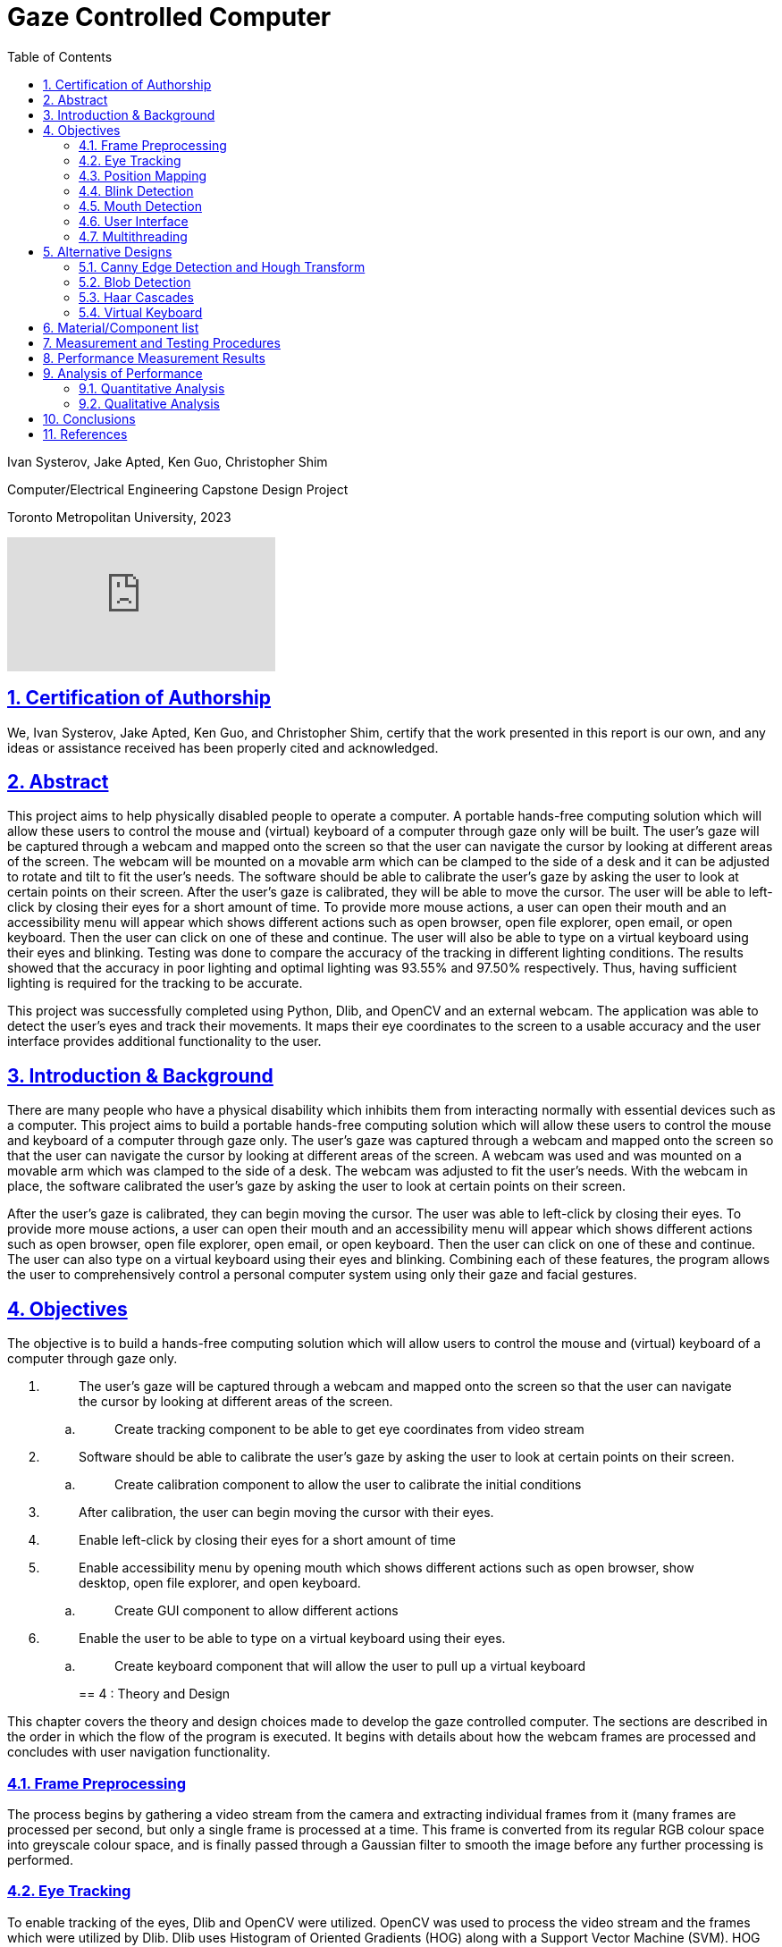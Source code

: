 = Gaze Controlled Computer
:idprefix:
:idseparator: -
:sectanchors:
:sectlinks:
:sectnumlevels: 6
:sectnums:
:toc: macro
:toclevels: 6
:toc-title: Table of Contents
:video:
:experimental:

toc::[]

Ivan Systerov, Jake Apted, Ken Guo, Christopher Shim

Computer/Electrical Engineering Capstone Design Project

Toronto Metropolitan University, 2023

video::XmJs5W_n69U[youtube]

== Certification of Authorship

We, Ivan Systerov, Jake Apted, Ken Guo, and Christopher Shim, certify
that the work presented in this report is our own, and any ideas or
assistance received has been properly cited and acknowledged.

[[abstract]]
== Abstract

This project aims to help physically disabled people to operate a
computer. A portable hands-free computing solution which will allow
these users to control the mouse and (virtual) keyboard of a computer
through gaze only will be built. The user’s gaze will be captured
through a webcam and mapped onto the screen so that the user can
navigate the cursor by looking at different areas of the screen. The
webcam will be mounted on a movable arm which can be clamped to the side
of a desk and it can be adjusted to rotate and tilt to fit the user’s
needs. The software should be able to calibrate the user’s gaze by
asking the user to look at certain points on their screen. After the
user’s gaze is calibrated, they will be able to move the cursor. The
user will be able to left-click by closing their eyes for a short amount
of time. To provide more mouse actions, a user can open their mouth and
an accessibility menu will appear which shows different actions such as
open browser, open file explorer, open email, or open keyboard. Then the
user can click on one of these and continue. The user will also be able
to type on a virtual keyboard using their eyes and blinking. Testing was
done to compare the accuracy of the tracking in different lighting
conditions. The results showed that the accuracy in poor lighting and
optimal lighting was 93.55% and 97.50% respectively. Thus, having
sufficient lighting is required for the tracking to be accurate.

This project was successfully completed using Python, Dlib, and OpenCV
and an external webcam. The application was able to detect the user’s
eyes and track their movements. It maps their eye coordinates to the
screen to a usable accuracy and the user interface provides additional
functionality to the user.
[[introduction-background]]
== Introduction & Background

There are many people who have a physical disability which inhibits them
from interacting normally with essential devices such as a computer.
This project aims to build a portable hands-free computing solution
which will allow these users to control the mouse and keyboard of a
computer through gaze only. The user’s gaze was captured through a
webcam and mapped onto the screen so that the user can navigate the
cursor by looking at different areas of the screen. A webcam was used
and was mounted on a movable arm which was clamped to the side of a
desk. The webcam was adjusted to fit the user’s needs. With the webcam
in place, the software calibrated the user’s gaze by asking the user to
look at certain points on their screen.

After the user’s gaze is calibrated, they can begin moving the cursor.
The user was able to left-click by closing their eyes. To provide more
mouse actions, a user can open their mouth and an accessibility menu
will appear which shows different actions such as open browser, open
file explorer, open email, or open keyboard. Then the user can click on
one of these and continue. The user can also type on a virtual keyboard
using their eyes and blinking. Combining each of these features, the
program allows the user to comprehensively control a personal computer
system using only their gaze and facial gestures.
[[objectives]]
== Objectives

The objective is to build a hands-free computing solution which will
allow users to control the mouse and (virtual) keyboard of a computer
through gaze only.

[arabic]
. {blank}
+
____
The user’s gaze will be captured through a webcam and mapped onto the
screen so that the user can navigate the cursor by looking at different
areas of the screen.
____
[loweralpha]
.. {blank}
+
____
Create tracking component to be able to get eye coordinates from video
stream
____
. {blank}
+
____
Software should be able to calibrate the user’s gaze by asking the user
to look at certain points on their screen.
____
[loweralpha]
.. {blank}
+
____
Create calibration component to allow the user to calibrate the initial
conditions
____
. {blank}
+
____
After calibration, the user can begin moving the cursor with their eyes.
____
. {blank}
+
____
Enable left-click by closing their eyes for a short amount of time
____
. {blank}
+
____
Enable accessibility menu by opening mouth which shows different actions
such as open browser, show desktop, open file explorer, and open
keyboard.
____
[loweralpha]
.. {blank}
+
____
Create GUI component to allow different actions
____
. {blank}
+
____
Enable the user to be able to type on a virtual keyboard using their
eyes.
____
[loweralpha]
.. {blank}
+
____
Create keyboard component that will allow the user to pull up a virtual
keyboard
____
[[theory-and-design]]
== 4 : Theory and Design 

This chapter covers the theory and design choices made to develop the
gaze controlled computer. The sections are described in the order in
which the flow of the program is executed. It begins with details about
how the webcam frames are processed and concludes with user navigation
functionality.
[[frame-preprocessing]]
=== Frame Preprocessing

The process begins by gathering a video stream from the camera and
extracting individual frames from it (many frames are processed per
second, but only a single frame is processed at a time. This frame is
converted from its regular RGB colour space into greyscale colour space,
and is finally passed through a Gaussian filter to smooth the image
before any further processing is performed.
[[eye-tracking]]
=== Eye Tracking

To enable tracking of the eyes, Dlib and OpenCV were utilized. OpenCV
was used to process the video stream and the frames which were utilized
by Dlib. Dlib uses Histogram of Oriented Gradients (HOG) along with a
Support Vector Machine (SVM). HOG uses the gradient orientation of the
localized regions of an image and generates a histogram for each region
[1]. The purpose of using this is to extract the features from an image
and also to condense the information in an image into fewer values. HOG
first calculates the magnitude and angle of the gradient and then
generates a histogram based on the angles [2]. An SVM is a supervised
learning model that finds a hyperplane that separates data points into
different classes. An example of this is shown in Figure 4.2.2. The
hyperplane is chosen in a way such that the margin between classes is as
wide as possible [2]. Combining the result of the HOG with a SVM helps
to identify objects within the frame. Dlib is able to mark 68 facial
landmarks using HOG and SVM from frames as shown in Figure 4.2.3 [4].
For eye tracking, the points we mainly focused on are the 6 points
around each eye seen in Figure 4.2.4. After getting the 6 points, we
calculated the center of each eye and took the midpoint of both centers
to get an estimated gaze position. This gaze position is used to map eye
movements as cursor movement on the screen.

image:./images/media/image13.png[./images/media/image13,width=398,height=213]

*Figure 4.2.1*: Example of Histogram of Oriented Gradients (HOG)
combined with SVM that detects features from an image.

image:./images/media/image3.png[./images/media/image3,width=370,height=415]

*Figure 4.2.2*: Example of Support Vector Machine (SVM) classification
of different objects.

image:./images/media/image11.png[./images/media/image11,width=295,height=238]

*Figure 4.2.3*: The 68 facial landmarks around the face

image:./images/media/image10.png[./images/media/image10,width=188,height=44]
image:./images/media/image12.png[./images/media/image12,width=232,height=49] +
*Figure 4.2.4*: The facial landmarks defining the eyes
[[position-mapping]]
=== Position Mapping

The direction in which the eyes are facing is determined by comparing
the x and y coordinates of the key points to the center of the frame,
represented by "w_1/2" and "h_1/2," respectively. If the x coordinate of
the keypoint is greater than the center of the frame, the eyes are
considered to be facing right, and the code uses the library PyAutoGUI
to move the cursor 25 pixels to the left. On the other hand, if the x
coordinate is less than the center of the frame, the eyes are deemed to
be facing left and the cursor is moved 25 pixels to the right. The same
approach is applied to the y coordinate to determine if the eyes face up
or down, and the cursor is moved accordingly.
[[blink-detection]]
=== Blink Detection

To emulate mouse clicks and other functions apart from moving the mouse
we need to look at blink detection. We take 6 points around the contour
of the eye, and using the formula shown in equation (1), we can detect
the eye-aspect ratio (EAR) [3]. This is useful because EAR values will
rapidly fluctuate with the opening and closing of the eyes. We can
capture these fluctuations and create a range for where it will be
certain that the eye is either closed or open.Check the position of a
set of keypoints, such as the position of eyes in a video frame. The
process of detecting facial landmarks involves using dlib's pre-trained
model, "shape_predictor_68_face_landmarks.dat". The left and right eye
regions are extracted using variables "lStart" and "lEnd" and "rStart"
and "rEnd" respectively. The "ear_detector" function is used to
calculate the Eye Aspect Ratio (EAR) for both eyes in an input image. If
the calculated EAR falls below a certain threshold value,
EYE_BLINK_CONSTANT, it is deemed as a blink. If the user holds the blink
for a certain amount of frames we determine the type of click whether
right or left click.

image:./images/media/image8.png[./images/media/image8,width=515,height=84]

*Figure 4.4.1*: Showing the ratios of the points to determine blinking.

latexmath:[$EAR\  = \ \frac{\left| \left| p_{2} + p_{6} \right| \right|\  + \ \left| \left| p_{3} + p_{5} \right| \right|}{2\left| \left| p_{1} + p_{5} \right| \right|}$]
(1)

image:./images/media/image19.jpg[./images/media/image19,width=444,height=128]

*Figure 4.4.2*: Shows a timeline of the EAR values to see when the blink
happened.
[[mouth-detection]]
=== Mouth Detection

A user can open and close their mouth to trigger the pop-up GUI, which
presents them with multiple different actions that can be performed such
as opening the virtual keyboard, or opening a web browser. The mouth
detection functions in a very similar way to the blink detection
mentioned previously, using landmark points from the Dlib trained shape
predictor model [4] to detect whether the user has opened or closed
their mouth. This is done by comparing the landmarks that define the
mouth's upper and lower lips, and calculating if they are lower than a
specified threshold (closed) or greater than the threshold (open). The
amount of time the mouth is open is once again compared to a
configurable threshold value, which will then notify the program that
the user has opened their mouth.

image:./images/media/image7.png[./images/media/image7,width=179,height=94]image:./images/media/image15.png[./images/media/image15,width=185,height=94]

*Figure 4.5.1*: The facial landmarks defining the mouth
[[user-interface]]
=== User Interface

There are two menu user interfaces that the user can access. They are
the main menu and the accessibility menu. The main menu is the first UI
to be shown where the user can start tracking, start calibration or exit
the program. The accessibility menu can be brought up by the user when
they open their mouth. It has four directions that perform four
different actions respectively. The actions are open web browser, open
file explorer, open email, and open keyboard. The user can use this menu
to easily navigate their computer.

image:./images/media/image5.png[./images/media/image5,width=179,height=237]

*Figure 4.6.1*: Program Main Menu

image:./images/media/image17.png[./images/media/image17,width=481,height=312]

*Figure 4.6.2*: Screenshot of the accessibility GUI.
[[multithreading]]
=== Multithreading

Having the user interface and eye tracking processes running at the same
time is not possible without multithreading. The video stream runs in a
constant loop grabbing frames from the camera, while the user interface
runs in its own loop to detect any user inputs. This means that if run
on a single thread, the first one in the sequence will run without
letting the other process run. By multithreading them we are able to run
them simultaneously allowing the application to show the user interface
along with tracking eyes. Multithreading is achieved in our application
through the use of the Python thread class. Whenever the GUI needs to be
accessed a new thread is created to run the GUI process. When the user
is done with the GUI the thread will be killed.

Overall, the development of a gaze-controlled computer using webcam
frames, Dlib facial landmarks, blink detection, and mouth detection
presents an innovative approach to improving accessibility and usability
for users with physical disabilities. The advanced algorithms and
techniques used in the system allow for precise eye tracking, cursor
mapping, and gesture detection, which enables users to control their
computer through natural eye and mouth movements. Additionally, the
incorporation of a user-friendly accessibility menu with shortcuts and
the efficient multithreading of the graphical user interface enhance the
overall usability and accessibility of the system.
[[alternative-designs]]
== Alternative Designs

The original design plan was to process the webcam capture frames using
Canny Edge Detection and Circular Hough Transform to detect the user’s
eyes. This approach was tested and the results showed that only perfect
circles could be detected. As a result, this approach was only accurate
if the user was looking directly at the camera. This was unfavourable
because we needed to track the user’s eyes in all directions.

The second design plan was to use Haar cascades and blob detection to
isolate and track the movements of the eyes. This proved to be better
than the first approach as it could track the eyes in all directions.
However, this was removed in favour of Dlib since Dlib was deemed more
accurate and consistent than Haar cascades and blob detection in our
tests. Using Dlib allowed us to more accurately calculate the gaze of
the user since there were more landmark points to work with compared to
one blob detection keypoint.
[[canny-edge-detection-and-hough-transform]]
=== Canny Edge Detection and Hough Transform

Canny edge detection is a frame pre-processing procedure, which takes an
image as an input and outputs an image in grayscale. The grayscale image
is all black, other than where the edge of an object exists. This was
very useful when implementing the iris tracking algorithm, since the eye
and the iris could be much more easily distinguished after performing
edge detection [5].

The Hough transform was another process that was implemented early in
project development. Hough transform is able to detect specific shapes
within an image by converting it into the Hough domain and searching for
a specified pattern. This was used to detect the circular iris, but had
performance issues due to the circle needing to be complete with no
breaks, as well as the circle needing to be perpendicular to the camera
lens to be detected. This method of tracking meant that whenever a user
would turn their head or look too far in one direction, their iris shape
would warp into an oval and could not be tracked. This method was later
abandoned due to this issue.

image:./images/media/image14.png[./images/media/image14,width=449,height=161]

*Figure 5.1.1*: (A) grayscale input image, (B) Canny edge detection, (C)
Hough Transform

image:./images/media/image1.png[./images/media/image1,width=284,height=170]

*Figure 5.1.1*: Example of absent detection of the eyes when looking far
right
[[blob-detection]]
=== Blob Detection

A blob is a group of pixels in an image which form a shape where the
pixels in the area share the same properties. The goal of using blob
detection is to accurately separate the iris from the sclera. This was
done by first applying grayscale and blur to the input which helped with
limiting the values which each pixel differs by and to eliminate noise.
A built-in blob detector from the OpenCV library is then used to run the
algorithm and identify the blobs in the input. The movement of the
user’s gaze was then mapped using the center coordinates of the detected
iris. After these steps were done and we had a stream of data processing
the position of the user's iris’, a location averaging function was
applied to a number of similar frames. This took the average location of
the user's iris’ to provide more stable and reliable tracking.

The issue we encountered when solely using blob detection was that there
were many instances that false blobs were detected in frames. An example
of this can be seen in Figure 5.2.1 (b). The solution we used to prevent
this was to restrict the region of detection using Haar cascade
classifiers.

image:./images/media/image18.png[./images/media/image18,width=248,height=232]

(a)

image:./images/media/image4.png[./images/media/image4,width=260,height=193]

(b)

*Figure 5.2.1*: Eye tracking using blob detection. (a) Example of
detecting a user’s eyes when looking to the side. (b) Example of false
detections of blobs in the background.
[[haar-cascades]]
=== Haar Cascades

Haar cascades are machine learning algorithms made for object detection
in images and video. They are fed large sets of positive and negative
data and compute features through a cascading window on the inputs [6].
These features are specific to the object which the algorithm is trained
to detect.

Two pre-trained Haar cascade classifiers for the face and eyes were to
be used to better restrict the iris detection frame from the webcam
input feed. This reduced any false detections that were occurring during
initial testing. This also helped with computational load and response
time because the area which the blob detection is done on is smaller.

image:./images/media/image2.png[./images/media/image2,width=248,height=192]

*Figure 5.3.1*: Combining blob detection and Haar cascades to restrict
detection area.

The issue with using the combination of Haar cascades and blob detection
was that the gaze of the user could not accurately be calculated based
on the keypoint centers of the detected blobs. When calculating the
difference in pixel changes while looking in different directions, the
result was too small to accurately map to the cursor and the resulting
cursor movement was very inaccurate. Thus, we decided to change the
tracking to use Dlib facial landmarks.

image:./images/media/image9.png[./images/media/image9,width=214,height=214]

*Figure 5.3.2*: Dlib facial landmarks mapped on a webcam frame output
[[virtual-keyboard]]
=== Virtual Keyboard

The virtual keyboard is a vital component of this project, allowing the
user to interact with nearly every aspect of the computer system from
browsing the internet to sending emails, a keyboard needed to be
developed that would allow the user to perform these tasks seamlessly.

As mentioned previously, Haar cascade and blob detection were what our
team’s initial method of gaze tracking were developed around. This
method of tracking did not perform as well as we had initially hoped,
causing us to refine our strategy for user inputs. The idea of being
able to click each individual button on a keyboard seemed like it would
lead to a less than ideal user experience, so we opted to create a
custom keyboard that could be controlled by the user looking left,
right, up or down, moving a selector from button to button on the
keyboard in the direction of the users gaze. This would behave similarly
to a joystick in a sense, and can be seen highlighted in blue in figure
5.3.1. This keyboard was fully developed and functional, providing a
good user experience even with sub-optimal tracking capabilities.

Later in the project lifecycle we switched from using Haar cascade and
blob detection to using Dlib facial landmarks, which provided much more
accurate gaze tracking, and enabled us to utilize the built in windows
virtual keyboard. This keyboard was chosen over the custom design
because of its universal support across the entire computer system, as
well as it not needing to be threaded in our program alongside the main
tracking algorithm.

image:./images/media/image16.png[./images/media/image16,width=554,height=169]

*Figure 5.3.1*: Custom Virtual Keyboard Design
[[materialcomponent-list]]
== Material/Component list

All materials and components used in the project were owned by the
members of the project. Therefore, the unit cost for each component was
$0.00.

[width="99%",cols="27%,40%,33%",options="header",]
|===
|*Material/Component* |*Quantity* |*Unit Cost*
|Desktop/Laptop |1 |$0.00
|Webcam (Internal or External) |1 |$0.00
|Monitor (External or Built-in) |1 |$0.00
|Webcam Arm Mount |1 |$0.00
|External Light Source (optional) |1 |$0.00
|===

*Table 6.1*: Material and Cost

[[measurement-and-testing-procedures]]
== Measurement and Testing Procedures

This project was tested extensively during development, and lots of data
was examined to determine the performance of our implementation. Some of
these metrics include the variance from the users min/max gaze
positions, the accuracy of blink detection, the accuracy of mouth
open/close detection, among others. The program’s thresholds and
variables could then be adjusted to improve results.

Although taking measurements like this is crucial to tracking
advancements, it is somewhat abstract for this project. The reason for
this is the amount of variance between results from different users with
different facial structures, eye shape, environment lighting, angle of
image capture. There are many factors that can make gathering meaningful
data about the program's effectiveness challenging. Fortunately, success
can very easily be measured based on a test subject’s experience using
the program. How well the calibration, gaze direction tracking, blink
and mouth detection perform can be gathered by how easily the user can
utilize the system and how smooth they feel the experience is. If the
user is able to calibrate their system, and use the system to browse and
type on a keyboard, this can, for the most part, be considered a
success.
[[performance-measurement-results]]
==  Performance Measurement Results

We used a lower resolution grid for mouse movements in order to reduce
the computational cost of moving the mouse. The degree of movement along
the screen is defined by the maximum range of mouse movement, and the
duration of the mouse movement. The grid is defined by dividing the
screen into a fixed number of horizontal and vertical segments, and the
mouse position is moved to the center of the segment that corresponds to
the gaze position. This reduces the number of pixels that need to be
updated for each mouse movement, which in turn reduces the computational
cost. This allows for greater precision in controlling the mouse cursor
with gaze tracking. A lower resolution grid also reduces the amount of
jitter or noise in the cursor movements.

During calibration, the user is instructed to look at four circles as
they appear on the screen. The eye-tracking system records the gaze
point for each circle and uses these points to adjust the eye-tracking
algorithm. Once calibration is complete, the adjust_eye_tracking
function is used to adjust the eye-tracking algorithm based on the
recorded gaze points. A function calculates the average gaze point for
each eye across all calibration points and calculates the offset between
the expected gaze points and the actual gaze points for each eye. The
offsets are used to adjust the eye-tracking algorithm, resulting in
greater accuracy and performance.

We calculate the position of the gaze by using the positions of the left
and right eyes detected using facial landmarks. An offset is added to
adjust for the position of the eyes relative to the center of the
screen, and the average position of the left and right eyes is taken as
the final gaze position. Finally, the gaze position is converted from
the video feed to screen coordinates to calculate the mouse_x and
mouse_y positions.

The tracker implements a method for detecting when the user blinks or
opens their mouth. This method involves analyzing multiple frames in
succession and comparing them to prevent false positives. We use
counters for Mouth and Eyes to keep track of the number of frames in
which the user's eyes are closed or their mouth is open, respectively.
These counters continue to accumulate until they reach the predefined
threshold for consecutive frames. Once the threshold is reached, the
Tracker identifies the blink or mouth event. These thresholds were
chosen through trial and error in order to minimize false detections
while still accurately detecting blinks and mouth openings.
[[analysis-of-performance]]
== Analysis of Performance

This chapter discusses the performance analysis of the various
approaches to eye tracking and gaze detection used throughout the
development of this project. The main methods discussed are blob
detection with Haar cascades and Dlib facial landmarks. Dlib facial
landmarks and blob detection are both methods used for eye detection,
but Dlib facial landmarks are generally considered to be more accurate
and reliable.
[[quantitative-analysis]]
=== Quantitative Analysis

As mentioned in the Alternative Designs chapter, we were able to
accurately track the user’s eyes as they looked in different directions
using blob detection and Haar cascades. The proposed plan was to extract
the keypoint center coordinates of the detected blobs and calculate the
difference between the coordinates to determine which direction the user
was looking in. However, during testing it was observed that the
difference in coordinates was too small to accurately differentiate
between the different directions a user was looking in. The average
difference in the horizontal direction and vertical direction relative
to the center was 4 pixels and 1 pixel respectively. The results are
shown in Table 9.1.

In contrast, the Dlib calibration coordinates had a larger difference in
each direction. The average difference in the horizontal direction and
vertical direction relative to the center was 12 pixels and 10 pixels
respectively. The results are shown in Table 9.1.

[width="100%",cols="34%,39%,27%",options="header",]
|===
|*User Gaze Direction* |*Blob Detection and Haar Cascade Calibration
Coordinates (x, y)* a|
*Dlib Calibration Coordinates*

*(x, y)*

|*Top Left* |(20, 22) |(320, 200)

|*Top Right* |(29, 21) |(340, 204)

|*Bottom Right* |(28, 19) |(339, 214)

|*Bottom Left* |(19, 20) |(318, 210)
|===

*Table 9.1*: Calibration coordinates for blob detection and Haar cascade
method and Dlib method

In Table 9.2 and 9.3 the conditions of lighting were adjusted to test
the accuracy of the tracking. The reference point was the center of the
screen and the coordinates were collected from a user blinking to click
at a certain point.

[width="100%",cols="34%,33%,33%",options="header",]
|===
|*Actual Coordinates of Center of the Screen* |*Coordinates of the
Center of the Screen Clicked Under Poor Lighting* |*Coordinates of the
Center of the Screen Clicked Under Optimal Lighting*
|(960, 540) |(842, 613) |(960, 484)
|===

*Table 9.2*: Comparison Between Coordinates Clicked Under Poor and
Optimal Lighting

[width="100%",cols="38%,31%,31%",options="header",]
|===
| |*Poor Lighting* |*Optimal Lighting*
|*Pixels Away From Actual Point* |139px |56px
|*Accuracy* |93.55% |97.50%
|===

*Table 9.3*: Number of Pixels From Actual Point and Calculated Accuracy
[[qualitative-analysis]]
=== Qualitative Analysis

The Dlib approach proved to be better than the blob detection approach
in overall tracking due to several reasons. Dlib facial landmarks
provide more detailed and accurate information about the positions of
important facial features. This makes it easier to accurately estimate
the gaze direction and position. Also, Dlib uses a machine
learning-based approach, which can better handle variations in lighting,
and head pose. In contrast, blob detection relies on simpler image
processing techniques, which may not be able to handle these variations
as effectively. The facial landmarks were produced through extensive
testing and evaluated on large datasets of face and eye images, whereas
the data used for blob detection is mainly for shapes.

[[conclusions]]
== Conclusions

A software application was developed to assist physically disabled
people with computer use. Originally, our design was aiming to create an
accessibility menu that acts more like mouse options rather than
actions. The menu was supposed to give options such as right click,
click and drag, double click, etc. This was changed to an accessibility
menu that provided the users with shortcut options to open certain
programs or windows such as browser and file explorer. Additionally the
eye tracking was designed to utilize Haar cascades and blob detection,
but was switched to Dlib for performance gains. Major difficulties
encountered that haven't been solved yet are mouse jitter and dead zones
during gaze tracking. During use, the mouse occasionally jitters enough
that the user may have difficulty clicking certain parts on the screen.
Future work includes improving the tracking accuracy and adding more
functionality and customization to the accessibility GUI. This can
include more actions and customizable buttons, along with sub-menus.
[[references]]
== References

[arabic]
. {blank}
+
____
O. Déniz, G. Bueno, J. Salido, and F. D. la Torre, “Face recognition
using histograms of oriented gradients,” Pattern Recognition Letters,
20-Jan-2011. [Online]. Available:
https://www.sciencedirect.com/science/article/abs/pii/S0167865511000122[[.underline]#https://www.sciencedirect.com/science/article/abs/pii/S0167865511000122#].
____
. {blank}
+
____
Chen, Junkai et al. “Facial Expression Recognition Based on Facial
Components Detection and HOG Features.” (2014).
____
. {blank}
+
____
Dewi, Christine et al. “Adjusting eye aspect ratio for strong eye blink
detection based on facial landmarks.” PeerJ. Computer science vol. 8
e943. 18 Apr. 2022, doi:10.7717/peerj-cs.943
____
. {blank}
+
____
King, D. E. (2013). “Dlib for Python.” Dlib Python Library.
http://dlib.net/python/
____
. {blank}
+
____
Z. Xu, X. Baojie and W. Guoxin, "Canny edge detection based on OpenCV,"
2017 13th IEEE International Conference on Electronic Measurement &
Instruments (ICEMI), 2017, pp. 53-56, doi: 10.1109/ICEMI.2017.8265710.
____
. {blank}
+
____
Mantoro, Teddy, et al. Multi-Faces Recognition Process Using Haar
Cascades and Eigenface Methods. IEEE, 2018, pp. 1–5.
____
